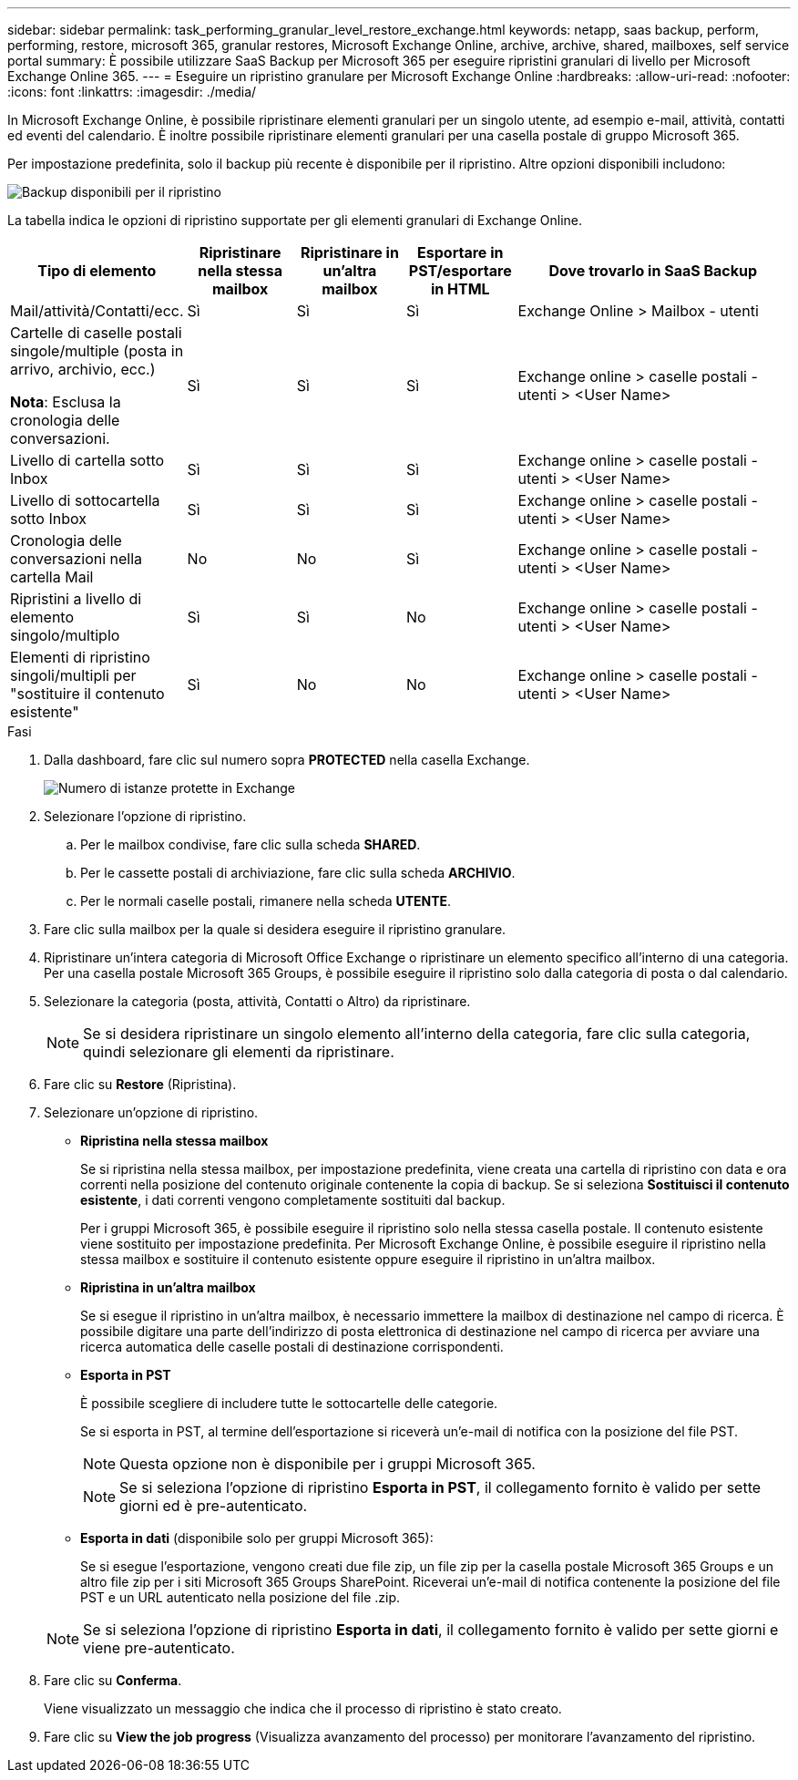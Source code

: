 ---
sidebar: sidebar 
permalink: task_performing_granular_level_restore_exchange.html 
keywords: netapp, saas backup, perform, performing, restore, microsoft 365, granular restores, Microsoft Exchange Online, archive, archive, shared, mailboxes, self service portal 
summary: È possibile utilizzare SaaS Backup per Microsoft 365 per eseguire ripristini granulari di livello per Microsoft Exchange Online 365. 
---
= Eseguire un ripristino granulare per Microsoft Exchange Online
:hardbreaks:
:allow-uri-read: 
:nofooter: 
:icons: font
:linkattrs: 
:imagesdir: ./media/


[role="lead"]
In Microsoft Exchange Online, è possibile ripristinare elementi granulari per un singolo utente, ad esempio e-mail, attività, contatti ed eventi del calendario. È inoltre possibile ripristinare elementi granulari per una casella postale di gruppo Microsoft 365.

Per impostazione predefinita, solo il backup più recente è disponibile per il ripristino. Altre opzioni disponibili includono:

image:backup_for_restore_availability.png["Backup disponibili per il ripristino"]

La tabella indica le opzioni di ripristino supportate per gli elementi granulari di Exchange Online.

[cols="20a,15a,15a,15a,40a"]
|===
| Tipo di elemento | Ripristinare nella stessa mailbox | Ripristinare in un'altra mailbox | Esportare in PST/esportare in HTML | Dove trovarlo in SaaS Backup 


 a| 
Mail/attività/Contatti/ecc.
 a| 
Sì
 a| 
Sì
 a| 
Sì
 a| 
Exchange Online > Mailbox - utenti



 a| 
Cartelle di caselle postali singole/multiple (posta in arrivo, archivio, ecc.)

*Nota*: Esclusa la cronologia delle conversazioni.
 a| 
Sì
 a| 
Sì
 a| 
Sì
 a| 
Exchange online > caselle postali - utenti > <User Name>



 a| 
Livello di cartella sotto Inbox
 a| 
Sì
 a| 
Sì
 a| 
Sì
 a| 
Exchange online > caselle postali - utenti > <User Name>



 a| 
Livello di sottocartella sotto Inbox
 a| 
Sì
 a| 
Sì
 a| 
Sì
 a| 
Exchange online > caselle postali - utenti > <User Name>



 a| 
Cronologia delle conversazioni nella cartella Mail
 a| 
No
 a| 
No
 a| 
Sì
 a| 
Exchange online > caselle postali - utenti > <User Name>



 a| 
Ripristini a livello di elemento singolo/multiplo
 a| 
Sì
 a| 
Sì
 a| 
No
 a| 
Exchange online > caselle postali - utenti > <User Name>



 a| 
Elementi di ripristino singoli/multipli per "sostituire il contenuto esistente"
 a| 
Sì
 a| 
No
 a| 
No
 a| 
Exchange online > caselle postali - utenti > <User Name>

|===
.Fasi
. Dalla dashboard, fare clic sul numero sopra *PROTECTED* nella casella Exchange.
+
image:number_protected_exchange.gif["Numero di istanze protette in Exchange"]

. Selezionare l'opzione di ripristino.
+
.. Per le mailbox condivise, fare clic sulla scheda *SHARED*.
.. Per le cassette postali di archiviazione, fare clic sulla scheda *ARCHIVIO*.
.. Per le normali caselle postali, rimanere nella scheda *UTENTE*.


. Fare clic sulla mailbox per la quale si desidera eseguire il ripristino granulare.
. Ripristinare un'intera categoria di Microsoft Office Exchange o ripristinare un elemento specifico all'interno di una categoria. Per una casella postale Microsoft 365 Groups, è possibile eseguire il ripristino solo dalla categoria di posta o dal calendario.
. Selezionare la categoria (posta, attività, Contatti o Altro) da ripristinare.
+

NOTE: Se si desidera ripristinare un singolo elemento all'interno della categoria, fare clic sulla categoria, quindi selezionare gli elementi da ripristinare.

. Fare clic su *Restore* (Ripristina).
. Selezionare un'opzione di ripristino.
+
** *Ripristina nella stessa mailbox*
+
Se si ripristina nella stessa mailbox, per impostazione predefinita, viene creata una cartella di ripristino con data e ora correnti nella posizione del contenuto originale contenente la copia di backup. Se si seleziona *Sostituisci il contenuto esistente*, i dati correnti vengono completamente sostituiti dal backup.

+
Per i gruppi Microsoft 365, è possibile eseguire il ripristino solo nella stessa casella postale. Il contenuto esistente viene sostituito per impostazione predefinita. Per Microsoft Exchange Online, è possibile eseguire il ripristino nella stessa mailbox e sostituire il contenuto esistente oppure eseguire il ripristino in un'altra mailbox.

** *Ripristina in un'altra mailbox*
+
Se si esegue il ripristino in un'altra mailbox, è necessario immettere la mailbox di destinazione nel campo di ricerca. È possibile digitare una parte dell'indirizzo di posta elettronica di destinazione nel campo di ricerca per avviare una ricerca automatica delle caselle postali di destinazione corrispondenti.

** *Esporta in PST*
+
È possibile scegliere di includere tutte le sottocartelle delle categorie.

+
Se si esporta in PST, al termine dell'esportazione si riceverà un'e-mail di notifica con la posizione del file PST.

+

NOTE: Questa opzione non è disponibile per i gruppi Microsoft 365.

+

NOTE: Se si seleziona l'opzione di ripristino *Esporta in PST*, il collegamento fornito è valido per sette giorni ed è pre-autenticato.

** *Esporta in dati* (disponibile solo per gruppi Microsoft 365):
+
Se si esegue l'esportazione, vengono creati due file zip, un file zip per la casella postale Microsoft 365 Groups e un altro file zip per i siti Microsoft 365 Groups SharePoint. Riceverai un'e-mail di notifica contenente la posizione del file PST e un URL autenticato nella posizione del file .zip.

+

NOTE: Se si seleziona l'opzione di ripristino *Esporta in dati*, il collegamento fornito è valido per sette giorni e viene pre-autenticato.



. Fare clic su *Conferma*.
+
Viene visualizzato un messaggio che indica che il processo di ripristino è stato creato.

. Fare clic su *View the job progress* (Visualizza avanzamento del processo) per monitorare l'avanzamento del ripristino.

